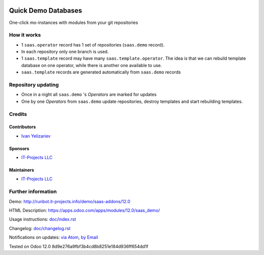 .. image:: https://img.shields.io/badge/license-AGPL--3-blue.png
   :target: https://www.gnu.org/licenses/agpl
   :alt: License: AGPL-3

======================
 Quick Demo Databases
======================

One-click mo-instances with modules from your git repositories

How it works
============

* 1 ``saas.operator`` record has 1 set of repositories (``saas.demo`` record).
* In each repository only one branch is used.
* 1 ``saas.template`` record may have many ``saas.template.operator``. The idea
  is that we can rebuild template database on one operator, while there is
  another one available to use.
* ``saas.template`` records are generated automatically from ``saas.demo`` records

Repository updating
===================

* Once in a night all ``saas.demo`` 's *Operators* are marked for updates
* One by one *Operators* from ``saas.demo`` update repositories, destroy templates and start rebuilding templates.

Credits
=======

Contributors
------------
* `Ivan Yelizariev <https://it-projects.info/team/yelizariev>`__

Sponsors
--------
* `IT-Projects LLC <https://it-projects.info>`__

Maintainers
-----------
* `IT-Projects LLC <https://it-projects.info>`__

Further information
===================

Demo: http://runbot.it-projects.info/demo/saas-addons/12.0

HTML Description: https://apps.odoo.com/apps/modules/12.0/saas_demo/

Usage instructions: `<doc/index.rst>`_

Changelog: `<doc/changelog.rst>`_

Notifications on updates: `via Atom <https://github.com/it-projects-llc/saas-addons/commits/12.0/saas_demo.atom>`_, `by Email <https://blogtrottr.com/?subscribe=https://github.com/it-projects-llc/saas-addons/commits/12.0/saas_demo.atom>`_

Tested on Odoo 12.0 8d9e276a9fbf3b4cd8b8251e184d936ff654dd1f
